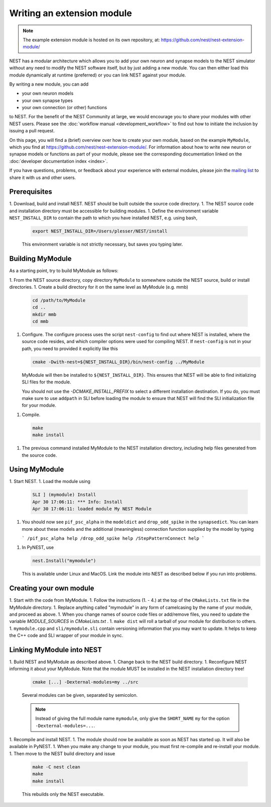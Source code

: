 Writing an extension module
===========================

.. note::

   The example extension module is hosted on its own repository, at:
   https://github.com/nest/nest-extension-module/

NEST has a modular architecture which allows you to add your own
neuron and synapse models to the NEST simulator without any need to
modify the NEST software itself, but by just adding a new module. You
can then either load this module dynamically at runtime (preferred) or
you can link NEST against your module.

By writing a new module, you can add

* your own neuron models
* your own synapse types
* your own connection (or other) functions

to NEST. For the benefit of the NEST Community at large, we would
encourage you to share your modules with other NEST users. Please see
the :doc:`workflow manual <development_workflow>` to find out how to
initiate the inclusion by issuing a pull request.

On this page, you will find a (brief) overview over how to create your
own module, based on the example ``MyModule``, which you find at
https://github.com/nest/nest-extension-module/. For information about
how to write new neuron or synapse models or functions as part of your
module, please see the corresponding documentation linked on the
:doc:`developer documentation index <index>`.

If you have questions, problems, or feedback about your experience
with external modules, please join the `mailing
list <http://www.nest-initiative.org/community>`_ to share it with us
and other users.

Prerequisites
-------------

1. Download, build and install NEST. NEST should be built outside the source code directory.
1. The NEST source code and installation directory must be accessible for building modules.
1. Define the environment variable ``NEST_INSTALL_DIR`` to contain the path to which you have installed NEST, e.g. using bash,

   .. code-block:: sh

      export NEST_INSTALL_DIR=/Users/plesser/NEST/install

   This environment variable is not strictly necessary, but saves you typing later.


Building MyModule
-----------------

As a starting point, try to build MyModule as follows:

1. From the NEST source directory, copy directory ``MyModule`` to somewhere outside the NEST source, build or install directories.
1. Create a build directory for it on the same level as MyModule (e.g. mmb)

   .. code-block:: sh

      cd /path/to/MyModule
      cd ..
      mkdir mmb
      cd mmb

1. Configure. The configure process uses the script ``nest-config`` to find out where NEST is installed, where the source code resides, and which compiler options were used for compiling NEST. If ``nest-config`` is not in your path, you need to provided it explicitly like this

   .. code-block:: sh

      cmake -Dwith-nest=${NEST_INSTALL_DIR}/bin/nest-config ../MyModule

   MyModule will then be installed to ``${NEST_INSTALL_DIR}``. This ensures that NEST will be able to find initializing SLI files for the module.

   You should not use the `-DCMAKE_INSTALL_PREFIX` to select a different installation destination. If you do, you must make sure to use ``addpath`` in SLI before loading the module to ensure that NEST will find the SLI initialization file for your module.

1. Compile.

   .. code-block:: sh

      make
      make install

1. The previous command installed MyModule to the NEST installation directory, including help files generated from the source code.


Using MyModule
--------------

1. Start NEST.
1. Load the module using

   .. code-block::

      SLI ] (mymodule) Install
      Apr 30 17:06:11: *** Info: Install
      Apr 30 17:06:11: loaded module My NEST Module

1. You should now see ``pif_psc_alpha`` in the ``modeldict`` and ``drop_odd_spike`` in the ``synapsedict``. You can learn more about these models and the additional (meaningless) connection function supplied by the model by typing

   ```
   /pif_psc_alpha help
   /drop_odd_spike help
   /StepPatternConnect help
   ```

1. In PyNEST, use

   .. code-block:: Python

      nest.Install("mymodule")

   This is available under Linux and MacOS. Link the module into NEST as described below if you run into problems.


Creating your own module
------------------------

1. Start with the code from MyModule.
1. Follow the instructions (1. - 4.) at the top of the ``CMakeLists.txt`` file in the MyModule directory.
1. Replace anything called "mymodule" in any form of camelcasing by the name of your module, and proceed as above.
1. When you change names of source code files or add/remove files, you need to update the variable `MODULE_SOURCES` in `CMakeLists.txt` .
1. ``make dist`` will roll a tarball of your module for distribution to others.
1. ``mymodule.cpp`` and ``sli/mymodule.sli`` contain versioning information that you may want to update. It helps to keep the C++ code and SLI wrapper of your module in sync.


Linking MyModule into NEST
--------------------------

1. Build NEST and MyModule as described above.
1. Change back to the NEST build directory.
1. Reconfigure NEST informing it about your MyModule. Note that the module MUST be installed in the NEST installation directory tree!

   .. code-block:: sh

      cmake [...] -Dexternal-modules=my ../src

   Several modules can be given, separated by semicolon.

   .. note::

      Instead of giving the full module name ``mymodule``, only give the ``SHORT_NAME`` ``my`` for the option ``-Dexternal-modules=...``.

1. Recompile and install NEST.
1. The module should now be available as soon as NEST has started up. It will also be available in PyNEST.
1. When you make any change to your module, you must first re-compile and re-install your module.
1. Then move to the NEST build directory and issue

   .. code-block:: sh

      make -C nest clean
      make
      make install

   This rebuilds only the NEST executable.
